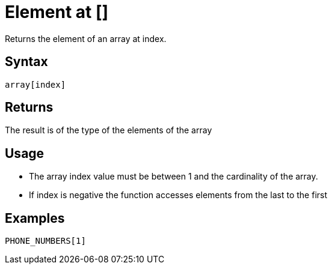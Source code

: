 ////
Licensed to the Apache Software Foundation (ASF) under one
or more contributor license agreements.  See the NOTICE file
distributed with this work for additional information
regarding copyright ownership.  The ASF licenses this file
to you under the Apache License, Version 2.0 (the
"License"); you may not use this file except in compliance
with the License.  You may obtain a copy of the License at
  http://www.apache.org/licenses/LICENSE-2.0
Unless required by applicable law or agreed to in writing,
software distributed under the License is distributed on an
"AS IS" BASIS, WITHOUT WARRANTIES OR CONDITIONS OF ANY
KIND, either express or implied.  See the License for the
specific language governing permissions and limitations
under the License.
////
= Element at []

Returns the element of an array at index.

== Syntax

----
array[index]
----

== Returns

The result is of the type of the elements of the array

== Usage

* The array index value must be between 1 and the cardinality of the array.
* If index is negative the function accesses elements from the last to the first

== Examples

----
PHONE_NUMBERS[1]
----